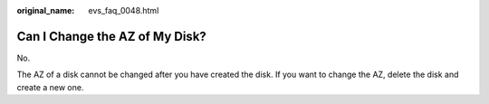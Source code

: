 :original_name: evs_faq_0048.html

.. _evs_faq_0048:

Can I Change the AZ of My Disk?
===============================

No.

The AZ of a disk cannot be changed after you have created the disk. If you want to change the AZ, delete the disk and create a new one.
